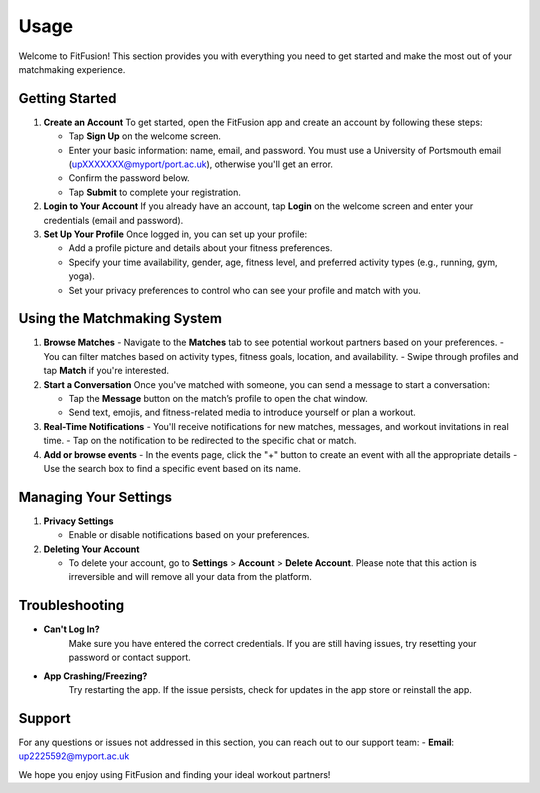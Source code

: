 Usage
============

Welcome to FitFusion! This section provides you with everything you need to get started and make the most out of your matchmaking experience.

Getting Started
---------------

1. **Create an Account**  
   To get started, open the FitFusion app and create an account by following these steps:

   - Tap **Sign Up** on the welcome screen.
   - Enter your basic information: name, email, and password. You must use a University of Portsmouth email (upXXXXXXX@myport/port.ac.uk), otherwise you'll get an error.
   - Confirm the password below.
   - Tap **Submit** to complete your registration.

2. **Login to Your Account**  
   If you already have an account, tap **Login** on the welcome screen and enter your credentials (email and password).

3. **Set Up Your Profile**  
   Once logged in, you can set up your profile:

   - Add a profile picture and details about your fitness preferences.
   - Specify your time availability, gender, age, fitness level, and preferred activity types (e.g., running, gym, yoga).
   - Set your privacy preferences to control who can see your profile and match with you.

Using the Matchmaking System
----------------------------

1. **Browse Matches**  
   - Navigate to the **Matches** tab to see potential workout partners based on your preferences.
   - You can filter matches based on activity types, fitness goals, location, and availability.
   - Swipe through profiles and tap **Match** if you're interested.

2. **Start a Conversation**  
   Once you've matched with someone, you can send a message to start a conversation:

   - Tap the **Message** button on the match’s profile to open the chat window.
   - Send text, emojis, and fitness-related media to introduce yourself or plan a workout.

3. **Real-Time Notifications**  
   - You'll receive notifications for new matches, messages, and workout invitations in real time.
   - Tap on the notification to be redirected to the specific chat or match.

4. **Add or browse events**
   - In the events page, click the "+" button to create an event with all the appropriate details
   - Use the search box to find a specific event based on its name.

Managing Your Settings
----------------------

1. **Privacy Settings**  

   - Enable or disable notifications based on your preferences.

2. **Deleting Your Account**
  
   - To delete your account, go to **Settings** > **Account** > **Delete Account**. Please note that this action is irreversible and will remove all your data from the platform.

Troubleshooting
---------------

- **Can't Log In?**  
   Make sure you have entered the correct credentials. If you are still having issues, try resetting your password or contact support.

- **App Crashing/Freezing?**  
   Try restarting the app. If the issue persists, check for updates in the app store or reinstall the app.

Support
-------

For any questions or issues not addressed in this section, you can reach out to our support team:
- **Email**: up2225592@myport.ac.uk

We hope you enjoy using FitFusion and finding your ideal workout partners!
